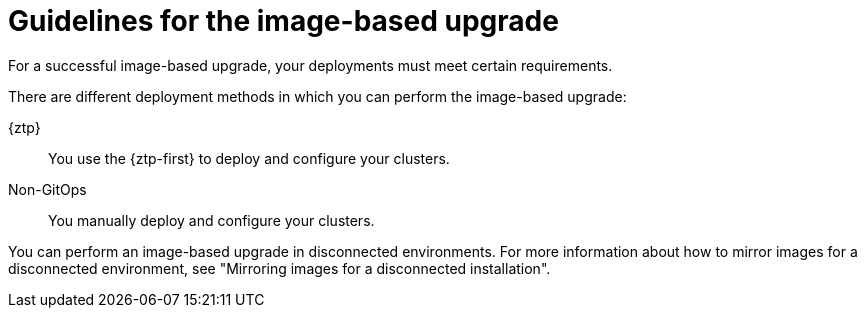 // Module included in the following assemblies:
// * edge_computing/image-based-upgrade/cnf-understanding-image-based-upgrade.adoc

:_mod-docs-content-type: CONCEPT
[id="cnf-image-based-upgrade-guidelines_{context}"]
= Guidelines for the image-based upgrade

For a successful image-based upgrade, your deployments must meet certain requirements.

There are different deployment methods in which you can perform the image-based upgrade:

{ztp}:: You use the {ztp-first} to deploy and configure your clusters.
Non-GitOps:: You manually deploy and configure your clusters.

You can perform an image-based upgrade in disconnected environments. For more information about how to mirror images for a disconnected environment, see "Mirroring images for a disconnected installation".